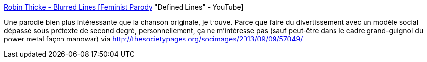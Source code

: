 :jbake-type: post
:jbake-status: published
:jbake-title: Robin Thicke - Blurred Lines [Feminist Parody] "Defined Lines" - YouTube
:jbake-tags: sexisme,féminisme,musique,vidéo,_mois_sept.,_année_2013
:jbake-date: 2013-09-11
:jbake-depth: ../
:jbake-uri: shaarli/1378886199000.adoc
:jbake-source: https://nicolas-delsaux.hd.free.fr/Shaarli?searchterm=http%3A%2F%2Fwww.youtube.com%2Fwatch%3Fv%3DtC1XtnLRLPM%26feature%3Dplayer_embedded&searchtags=sexisme+f%C3%A9minisme+musique+vid%C3%A9o+_mois_sept.+_ann%C3%A9e_2013
:jbake-style: shaarli

http://www.youtube.com/watch?v=tC1XtnLRLPM&feature=player_embedded[Robin Thicke - Blurred Lines [Feminist Parody] "Defined Lines" - YouTube]

Une parodie bien plus intéressante que la chanson originale, je trouve. Parce que faire du divertissement avec un modèle social dépassé sous prétexte de second degré, personnellement, ça ne m'intéresse pas (sauf peut-être dans le cadre grand-guignol du power metal façon manowar) via http://thesocietypages.org/socimages/2013/09/09/57049/
